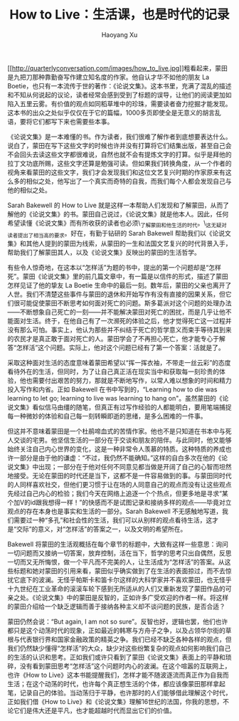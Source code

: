 #+title: How to Live：生活课，也是时代的记录
#+created: 20120125
#+author: Haoyang Xu
#+status: finished
#+belief: likely
#+tags: ['review', 'life']
#+<! Status choices are: links, notes, draft, in progress, finished >
#+BEGIN_HTML
  <!-- Status choices are: links, notes, draft, in progress, finished -->
  <!-- belief tags are: certain, highly likely, likely, possible, unlikely, highly unlikely, remote, impossible -->
#+END_HTML

[[http://amzn.com/1590514831][[[http://quarterlyconversation.com/images/how_to_live.jpg]]]]粗看起来，蒙田是九把刀那种靠勤奋写作建立知名度的作家。他自认才华不如他的朋友
La
Boetie，也只有一本流传于世的著作：《论说文集》。这本书里，充满了混乱的描述和不知从何说起的议论，读者经常会感到受到了标题的误导，让他们的阅读更加如陷入五里云雾。有价值的观点如同稻草堆中的珍珠，需要读者奋力挖掘才能发现。这本书的出众之处似乎仅仅在于它的篇幅，1000多页即使全是无意义的胡言乱语，要将它们都写下来也需要些本事。

《论说文集》是一本难懂的书。作为读者，我们很难了解作者到底想要表达什么。说白了，蒙田在写下这些文字的时候也许并没有打算将它们结集出版，甚至自己会不会回头去读这些文字都很难说，自然也就不会有提炼文字的打算。似乎是拜他的拉丁文功底所赐，这些文字还算是勉强可读。但如果我们转换角度，从一个作者的视角来看蒙田的这些文字，我们才会发现我们和这位文艺复兴时期的作家原来有这么多的相似之处，他写出了一个真实而奇特的自我，而我们每个人都会发现自己与他的相似之处。

Sarah Bakewell 的 How to Live
就是这样一本帮助人们发现和了解蒙田，从而了解他的《论说文集》的书。蒙田自己说过，《论说文集》就是他本人。因此，任何希望读懂《论说文集》而有所收获的读者也必须\_了解蒙田和他生活的时代。\_这无疑对读者提出了相当高的要求。好在，有勤于钻研的
Sarah Bakewell
帮助我们以《论说文集》和其他人提到的蒙田为线索，从蒙田的一生和法国文艺复兴的时代背景入手，帮助我们了解蒙田其人，以及《论说文集》反映出的蒙田的生活哲学。

有些令人惊奇地，在这本以“怎样活”为题的书中，提出的第一个问题却是“怎样死”。蒙田《论说文集》里的前几篇文章中，有一篇是以信件的形式，描述了蒙田怎样见证了他的挚友
La Boetie
生命中的最后一刻。数年后，蒙田的父亲也离开了人世。我们不清楚这些事件与蒙田的退休和开始写作有没有直接的因果关系，但它们很可能促使蒙田不断思考如何面对死亡的问题。斯多葛派对这个问题的处理办法------不断想象自己死亡的一刻------并不能解决蒙田对死亡的困扰，而是几乎让他不能面对生活。终于，在他自己有了一次濒死的体验之后，他才觉得死亡这一过程并没有那么可怕。事实上，他认为那些并不纠结于死亡的哲学意义而束手等待其到来的农民才是真正敢于面对死亡的人。蒙田学会了不再担心死亡，他才能专心于解答“怎样活”这个问题。实际上，他对这个问题已经有了第一个答案：活就是了。

采取这种面对生活的态度意味着蒙田希望以“挥一挥衣袖，不带走一丝云彩”的态度看待外在的生活，但同时，为了让自己真正活在现实当中和获取每一刻珍贵的体验，他也需要付出艰苦的努力，那就是不断地写作，以常人难以想象的时间和精力投入写作和内省。正如
Bakewell 在书中写到的，“Learning how to die was learning to let go;
learning to live was learning to hang
on"。虽然蒙田的《论说文集》看似信马由缰的随笔，但真正有过写作经验的人都能明白，要用笔端捕捉每一种微妙的体验和自己每一刻转瞬即逝的思绪，是多么困难的一件事。

但这并不意味着蒙田是一个杜鹃啼血式的苦情作家。他也不是只知道在书本中与死人交谈的宅男。他坚信生活的一部分在于交谈和朋友的陪伴。与此同时，他又能够始终关注自己内心世界的变化，这是一种非常令人羡慕的特质。这种特质的养成也许一部分是由于他的谦虚：“不过，我仍然不能确知。”这样的自白多次在他的《论说文集》中出现；一部分在于他对任何不同意见都当做是开阔了自己的心智而坦然地接受。无论在蒙田的时代还是当下，这都不是一件容易做到的事。与蒙田同时代的人同样喜欢社交，但他们更习惯于让在场的人同意自己的观点而没有让这些观点先经过自己内心的检验；我们今天在网络上追逐一个个热点，但更多地是寻求“某个加V的id跟我想得一样！”的快感而不是试图记录和接纳多样的观点------毕竟对立观点的存在本身也是事实和生活的一部分。Sarah
Bakewell
不无感触地写道，我们需要过一种“多孔”和社会性的生活，我们可以从别样的观点看待生活，这才是“交际”的意义，对“怎样活”的答案之一，以及文明的希望所在。

Bakewell
将蒙田的生活观概括在每个章节的标题中，大致有这样一些意思：询问一切问题而又接纳一切答案，放弃控制，活在当下，哲学的思考只出自偶然，反思一切而又无所悔恨，做一个平凡而不完美的人，让生活成为“怎样活”的答案。从这些标题和她对蒙田的引用来看，蒙田似乎确实做到了在生活的表面掠过，而不去惊扰它底下的波澜。无怪乎帕斯卡和笛卡尔这样的大科学家并不喜欢蒙田，也无怪乎十九世纪在工业革命的滚滚车轮下感到无所适从的人们又重新发现了蒙田作品的可亲之处。《论说文集》中的蒙田是反智的，正如许多广受欢迎的作者一样。将这样的蒙田介绍给一个缺乏逻辑而善于接纳各种主义却不谈问题的民族，是否合适？

蒙田仍然会说：“But again, I am not so
sure”。反智也好，逻辑也罢，他们也许都只是这个动荡时代的现象，正如最近的韩寒与方舟子之争，以及占领华尔街的草根与代表银行界和国家金融政策的精英之争。我们已经不缺乏各种各样的观点，但我们仍然缺少懂得“怎样活”的大众，缺少对这些纷繁复杂的观点如何影响我们自己的生活的认识和思考。正如我们或许只看到了蒙田《论说文集》表面上的平静和琐碎，没有看到蒙田思考“怎样活”这个问题时内心的波澜。在这个喧嚣的互联网上，也许《How
to
Live》这本书能提醒我们，怎样才能不随波逐流而真正作为自我而生活；在这个动荡的时代，也许每个真正想生活的个体，都应该像蒙田那样拿起笔，记录自己的体验。当动荡归于平静，也许那时的人们能够借此理解这个时代，正如我们借《How
to
Live》和《论说文集》理解16世纪的法国，你我的思想，不论它们是伟大还是平凡，也才能超越时代而显出它们的价值。
